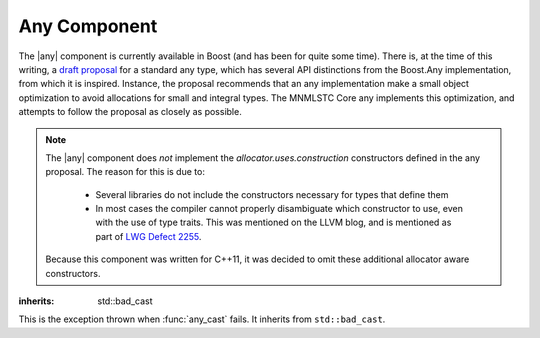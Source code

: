 .. _core-any-component:

Any Component
=============

.. default-domain:: cpp
.. highlight:: cpp

.. |any| replace:: :class:`any`

The |any| component is currently available in Boost (and has been for
quite some time). There is, at the time of this writing, a `draft proposal
<http://beman.github.io/dot16/any-proposal.html>`_ for a standard any type,
which has several API distinctions from the Boost.Any implementation, from which
it is inspired. Instance, the proposal recommends that an any implementation
make a small object optimization to avoid allocations for small and integral
types. The MNMLSTC Core any implements this optimization, and attempts to
follow the proposal as closely as possible.

.. note:: The |any| component does *not* implement the
   *allocator.uses.construction* constructors defined in the any proposal. The
   reason for this is due to:

    * Several libraries do not include the constructors necessary for types
      that define them
    * In most cases the compiler cannot properly disambiguate which constructor
      to use, even with the use of type traits. This was mentioned on the LLVM
      blog, and is mentioned as part of
      `LWG Defect 2255 <http://cplusplus.github.io/LWG/lwg-active.html#2255>`_.

   Because this component was written for C++11, it was decided to omit these
   additional allocator aware constructors.

.. namespace:: core

.. class:: bad_any_cast

   :inherits: std::bad_cast

   This is the exception thrown when :func:`any_cast` fails.
   It inherits from ``std::bad_cast``.

   .. function:: char const* what () const noexcept

      Returns the string "bad any cast". At some point in the future a more
      descriptive error may be given.

.. class:: any

   .. function:: any (any const&)
                 any (any&&) noexcept
                 any () noexcept

      The default set of constructors work as one might imagine. The copy
      constructor is not marked as noexcept as the underlying type *may*
      throw an exception, and due to the type erasure performed, the |any| has
      no way of enforcing this at compile time.

   .. function:: any (ValueType&& value)

      When constructing an |any| with a given ``ValueType``, it will perform a
      series of compile time checks to see whether it should perform the small
      object optimization. If the object is deemed small enough, it will not
      allocate memory. Otherwise, a new ValueType will be allocated via
      operator new, and constructed with the given *value*.

      :type value: ValueType&&
      :raises: Any exceptions thrown by the copy or move constructor
               of the given ValueType.

   .. function:: any& operator = (any const&)
                 any& operator = (any&&) noexcept

      Assigns the contents of the incoming any to ``*this``.

   .. function:: void any::swap (any&) noexcept

      Swaps the object contained within the given |any| with the one contained
      within ``*this``.

   .. function:: std::type_info const& type () const noexcept

      Returns the ``std::type_info`` for the type contained within. If the
      |any| is empty, it will return ``typeid(void)``.

   .. function:: bool empty () const noexcept

      If the |any| does not contain any data (i.e. :func:`any::type` returns
      ``typeid(void)``), it will return true.

   .. function:: void clear () noexcept

      :postcondition: :func:`any::empty` == true

      Destroys the object contained within the |any|.



.. function:: ValueType any_cast (any const& operand)
              ValueType any_cast (any&& operand)
              ValueType any_cast (any& operand)

   :returns: ``*any_cast<add_const_t<remove_reference_t<ValueType>>(&operand)``
             for the first :func:`any_cast` signature. For the other overloads,
             the return type is
             ``*any_cast<remove_reference_t<ValueType>>(&operand)``.

   :raises: :class:`bad_any_cast`

   Given a type *ValueType*, it will attempt to extract the value stored within
   the given |any|. *ValueType* may be either concrete or a reference type.
   If ``typeid(remove_reference_t<ValueType>)`` is not equal to the value
   returned by :func:`any::type`, :class:`bad_any_cast` is thrown. Some
   usage examples::

      any x(5) // x holds an int
      auto y = any_cast<int>(x); // cast to a value
      any_cast<int&>(x) = 10; // cast to a reference for mutation.

      x = std::string { "Woof" }; // x now holds a string.
      auto woof = std::move(any_cast<std::string&>(x)); // move value in x
      assert(any_cast<std::string const&>(x) == "");


.. function:: ValueType const* any_cast (any const* operand)
              ValueType* any_cast (any* operand)

   :returns: *ValueType* if operand is not equal to ``nullptr`` and
             ``typeid(ValueType)`` is the same as the value returned by 
             :func:`any::type`, a pointer to the object managed by *operand*
             is returned. Otherwise, ``nullptr``.
